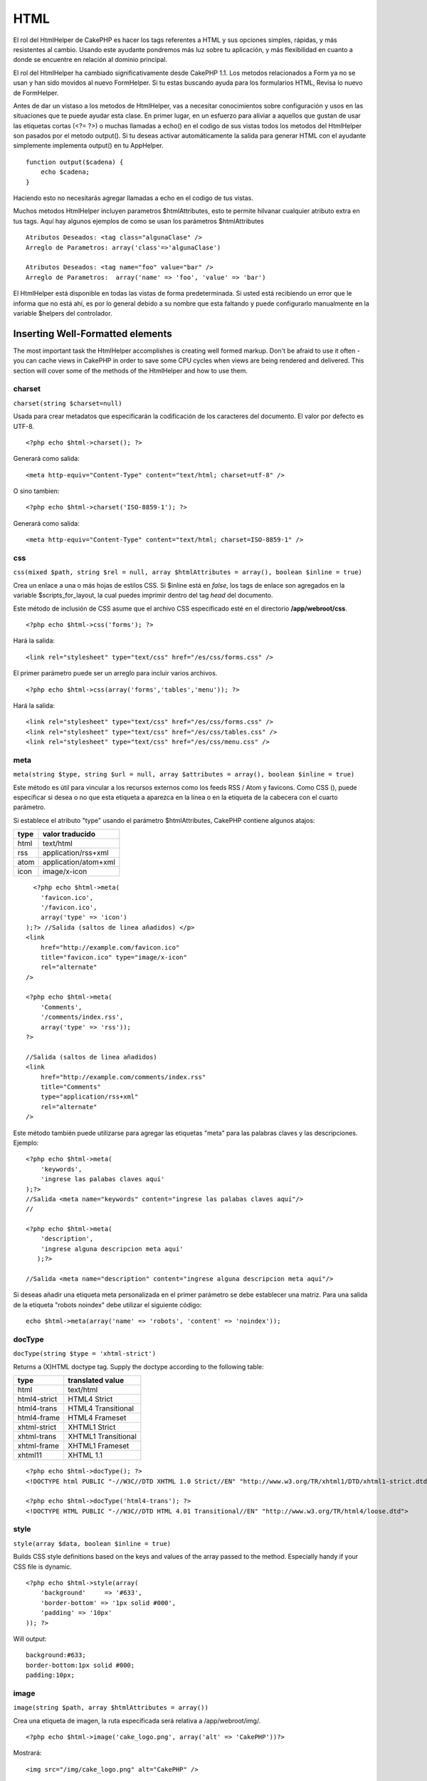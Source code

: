 HTML
####

El rol del HtmlHelper de CakePHP es hacer los tags referentes a HTML y
sus opciones simples, rápidas, y más resistentes al cambio. Usando este
ayudante pondremos más luz sobre tu aplicación, y más flexibilidad en
cuanto a donde se encuentre en relación al dominio principal.

El rol del HtmlHelper ha cambiado significativamente desde CakePHP 1.1.
Los metodos relacionados a Form ya no se usan y han sido movidos al
nuevo FormHelper. Si tu estas buscando ayuda para los formularios HTML,
Revisa lo nuevo de FormHelper.

Antes de dar un vistaso a los metodos de HtmlHelper, vas a necesitar
conocimientos sobre configuración y usos en las situaciones que te puede
ayudar esta clase. En primer lugar, en un esfuerzo para aliviar a
aquellos que gustan de usar las etiquetas cortas (<?= ?>) o muchas
llamadas a echo() en el codigo de sus vistas todos los metodos del
HtmlHelper son pasados por el metodo output(). Si tu deseas activar
automáticamente la salida para generar HTML con el ayudante simplemente
implementa output() en tu AppHelper.

::

    function output($cadena) {
        echo $cadena;
    }

Haciendo esto no necesitarás agregar llamadas a echo en el codigo de tus
vistas.

Muchos metodos HtmlHelper incluyen parametros $htmlAttributes, esto te
permite hilvanar cualquier atributo extra en tus tags. Aquí hay algunos
ejemplos de como se usan los parámetros $htmlAttributes

::

    Atributos Deseados: <tag class="algunaClase" />      
    Arreglo de Parametros: array('class'=>'algunaClase')
     
    Atributos Deseados: <tag name="foo" value="bar" />  
    Arreglo de Parametros:  array('name' => 'foo', 'value' => 'bar')

El HtmlHelper está disponible en todas las vistas de forma
predeterminada. Si usted está recibiendo un error que le informa que no
está ahí, es por lo general debido a su nombre que esta faltando y puede
configurarlo manualmente en la variable $helpers del controlador.

Inserting Well-Formatted elements
=================================

The most important task the HtmlHelper accomplishes is creating well
formed markup. Don't be afraid to use it often - you can cache views in
CakePHP in order to save some CPU cycles when views are being rendered
and delivered. This section will cover some of the methods of the
HtmlHelper and how to use them.

charset
-------

``charset(string $charset=null)``

Usada para crear metadatos que especificarán la codificación de los
caracteres del documento. El valor por defecto es UTF-8.

::

     
    <?php echo $html->charset(); ?> 

Generará como salida:

::

    <meta http-equiv="Content-Type" content="text/html; charset=utf-8" />

O sino tambien:

::

    <?php echo $html->charset('ISO-8859-1'); ?>

Generará como salida:

::

    <meta http-equiv="Content-Type" content="text/html; charset=ISO-8859-1" />

css
---

``css(mixed $path, string $rel = null, array $htmlAttributes = array(), boolean $inline = true)``

Crea un enlace a una o más hojas de estilos CSS. Si $inline está en
*false*, los tags de enlace son agregados en la variable
$scripts\_for\_layout, la cual puedes imprimir dentro del tag *head* del
documento.

Este método de inclusión de CSS asume que el archivo CSS especificado
esté en el directorio **/app/webroot/css**.

::

    <?php echo $html->css('forms'); ?> 

Hará la salida:

::

    <link rel="stylesheet" type="text/css" href="/es/css/forms.css" />

El primer parámetro puede ser un arreglo para incluir varios archivos.

::

    <?php echo $html->css(array('forms','tables','menu')); ?>

Hará la salida:

::

    <link rel="stylesheet" type="text/css" href="/es/css/forms.css" />
    <link rel="stylesheet" type="text/css" href="/es/css/tables.css" />
    <link rel="stylesheet" type="text/css" href="/es/css/menu.css" />

meta
----

``meta(string $type, string $url = null, array $attributes = array(), boolean $inline = true)``

Este método es útil para vincular a los recursos externos como los feeds
RSS / Atom y favicons. Como CSS (), puede especificar si desea o no que
esta etiqueta a aparezca en la línea o en la etiqueta de la cabecera con
el cuarto parámetro.

Si establece el atributo "type" usando el parámetro $htmlAttributes,
CakePHP contiene algunos atajos:

+--------+------------------------+
| type   | valor traducido        |
+========+========================+
| html   | text/html              |
+--------+------------------------+
| rss    | application/rss+xml    |
+--------+------------------------+
| atom   | application/atom+xml   |
+--------+------------------------+
| icon   | image/x-icon           |
+--------+------------------------+

::

      <?php echo $html->meta(
        'favicon.ico',
        '/favicon.ico',
        array('type' => 'icon')
    );?> //Salida (saltos de linea añadidos) </p>
    <link
        href="http://example.com/favicon.ico"
        title="favicon.ico" type="image/x-icon"
        rel="alternate"
    />
     
    <?php echo $html->meta(
        'Comments',
        '/comments/index.rss',
        array('type' => 'rss'));
    ?>
     
    //Salida (saltos de linea añadidos)
    <link
        href="http://example.com/comments/index.rss"
        title="Comments"
        type="application/rss+xml"
        rel="alternate"
    />

Este método también puede utilizarse para agregar las etiquetas "meta"
para las palabras claves y las descripciones. Ejemplo:

::

    <?php echo $html->meta(
        'keywords',
        'ingrese las palabas claves aquí'
    );?>
    //Salida <meta name="keywords" content="ingrese las palabas claves aquí"/>
    //

    <?php echo $html->meta(
        'description',
        'ingrese alguna descripcion meta aquí'
       );?> 

    //Salida <meta name="description" content="ingrese alguna descripcion meta aquí"/>

Si deseas añadir una etiqueta meta personalizada en el primer parámetro
se debe establecer una matriz. Para una salida de la etiqueta "robots
noindex" debe utilizar el siguiente código:

::

     echo $html->meta(array('name' => 'robots', 'content' => 'noindex')); 

docType
-------

``docType(string $type = 'xhtml-strict')``

Returns a (X)HTML doctype tag. Supply the doctype according to the
following table:

+----------------+-----------------------+
| type           | translated value      |
+================+=======================+
| html           | text/html             |
+----------------+-----------------------+
| html4-strict   | HTML4 Strict          |
+----------------+-----------------------+
| html4-trans    | HTML4 Transitional    |
+----------------+-----------------------+
| html4-frame    | HTML4 Frameset        |
+----------------+-----------------------+
| xhtml-strict   | XHTML1 Strict         |
+----------------+-----------------------+
| xhtml-trans    | XHTML1 Transitional   |
+----------------+-----------------------+
| xhtml-frame    | XHTML1 Frameset       |
+----------------+-----------------------+
| xhtml11        | XHTML 1.1             |
+----------------+-----------------------+

::

    <?php echo $html->docType(); ?> 
    <!DOCTYPE html PUBLIC "-//W3C//DTD XHTML 1.0 Strict//EN" "http://www.w3.org/TR/xhtml1/DTD/xhtml1-strict.dtd">

    <?php echo $html->docType('html4-trans'); ?> 
    <!DOCTYPE HTML PUBLIC "-//W3C//DTD HTML 4.01 Transitional//EN" "http://www.w3.org/TR/html4/loose.dtd">

style
-----

``style(array $data, boolean $inline = true)``

Builds CSS style definitions based on the keys and values of the array
passed to the method. Especially handy if your CSS file is dynamic.

::

    <?php echo $html->style(array(
        'background'     => '#633',
        'border-bottom' => '1px solid #000',
        'padding' => '10px'
    )); ?>

Will output:

::

      background:#633;
      border-bottom:1px solid #000;
      padding:10px; 

image
-----

``image(string $path, array $htmlAttributes = array())``

Crea una etiqueta de imagen, la ruta especificada será relativa a
/app/webroot/img/.

::

    <?php echo $html->image('cake_logo.png', array('alt' => 'CakePHP'))?> 

Mostrará:

::

    <img src="/img/cake_logo.png" alt="CakePHP" /> 

Si desea crear un link asociado a la imagen especifique el link de
destino usando la opción ``url option en $htmlAttributes.``

::

    <?php echo $html->image("recipes/6.jpg", array(
        "alt" => "Bizcochos",
        'url' => array('controller' => 'recipes', 'action' => 'view', 6)
    )); ?>

Mostrará:

::

    <a href="/es/recipes/view/6">
        <img src="/img/recipes/6.jpg" alt="Bizcochos" />
    </a>

link
----

``link(string $title, mixed $url = null, array $htmlAttributes = array(), string $confirmMessage = false, boolean $escapeTitle = true)``

Método de propósito general para crear enlaces HTML. Use
``$htmlAttributes`` para especificar los atributos del elemento.

::

    <?php echo $html->link('Enter', '/pages/home', array('class'=>'button','target'=>'_blank')); ?>

Arrojará como resultado:

::

      
    <a href="/es/pages/home" class="button" target="_blank">Enter</a>

Especifique ``$confirmMessage`` para desplegar un dialogo javascript
``confirm()``.

::

    <?php echo $html->link(
        'Delete',
        array('controller'=>'recipes', 'action'=>'delete', 6),
        array(),
        "¿Está seguro que desea eliminar esta receta?"
    );?>

Arrojará como resultado:

::

      
    <a href="/es/recipes/delete/6" onclick="return confirm('Are you sure you wish to delete this recipe?');">Delete</a>

Query strings también pueden ser creados con ``link()``.

::

    <?php echo $html->link('View image', array(
        'controller' => 'images',
        'action' => 'view',
        1,
        '?' => array( 'height' => 400, 'width' => 500))
    );

Arrojará como resultado:

::

      
    <a href="/es/images/view/1?height=400&width=500">View image</a>

Los caracteres especiales HTML en ``$title`` serán convertidos a
entidades HTML. Para deshabilitar esta conversión, establezca la opción
escape a false (falso) en ``$htmlAttributes``, o establezca
``$escapeTitle`` a false (falso).

::

      
    <?php 
    echo $html->link(
        $html->image("recipes/6.jpg", array("alt" => "Brownies")),
        "recipes/view/6",
        array('escape'=>false)
    );

    echo $html->link(
        $html->image("recipes/6.jpg", array("alt" => "Brownies")),
        "recipes/view/6",
        null, null, false
    );
    ?>

Ambos arrojarán como resulado lo siguiente:

::

    <a href="/es/recipes/view/6">
        <img src="/img/recipes/6.jpg" alt="Brownies" />
    </a>

Consulte también la documentación del método
`HtmlHelper::url <https://book.cakephp.org/view/842/url>`_ para más
ejemplos de diferentes tipos de urls.

tag
---

``tag(string $tag, string $text, array $htmlAttributes, boolean $escape = false)``

Returns text wrapped in a specified tag. If no text is specified then
only the opening <tag> is returned.

::

    <?php echo $html->tag('span', 'Hello World.', array('class' => 'welcome'));?>
     
    //Output
    <span class="welcome">Hello World</span>
     
    //No text specified.
    <?php echo $html->tag('span', null, array('class' => 'welcome'));?>
     
    //Output
    <span class="welcome">

div
---

``div(string $class, string $text, array $htmlAttributes, boolean $escape = false)``

Usado para crear contenedores de código HTML tipo div. El primer
parámetro especifica una clase CSS, el segundo es usado para
proporcionar el texto que estará envuelto por las etiquetas div. Si el
último parámetro fue establecido como true, el valor de el parámetro
$text, será impreso escapando el código HTML.

Si no se especifica un texto por medio del parámetro $text , sólo una
etiqueta div de apertura es regresada.

::

     
    <?php echo $html->div('error', 'Por favor, escriba su nombre de usuario.');?>

    // La instrucción anterior imprimiría esta cadena:
    <div class="error">Por favor, escriba su nombre de usuario.</div>

para
----

``para(string $class, string $text, array $htmlAttributes, boolean $escape = false)``

Returns a text wrapped in a CSS-classed <p> tag. If no text is supplied,
only a starting <p> tag is returned.

::

    <?php echo $html->para(null, 'Hello World.');?>
     
    //Output
    <p>Hello World.</p>

tableHeaders
------------

``tableHeaders(array $names, array $trOptions = null, array $thOptions = null)``

Creates a row of table header cells to be placed inside of <table> tags.

::

    <?php echo $html->tableHeaders(array('Date','Title','Active'));?> //Output 
    <tr><th>Date</th><th>Title</th><th>Active</th></tr>
     
    <?php echo $html->tableHeaders(
        array('Date','Title','Active'),
        array('class' => 'status'),
        array('class' => 'product_table')
    );?>
     
    //Output
    <tr class="status">
         <th class="product_table">Date</th>
         <th class="product_table">Title</th>
         <th class="product_table">Active</th>
    </tr>

tableCells
----------

``tableCells(array $data, array $oddTrOptions = null, array $evenTrOptions = null, $useCount = false, $continueOddEven = true)``

Creates table cells, in rows, assigning <tr> attributes differently for
odd- and even-numbered rows. Wrap a single table cell within an array()
for specific <td>-attributes.

::

    <?php echo $html->tableCells(array(
        array('Jul 7th, 2007', 'Best Brownies', 'Yes'),
        array('Jun 21st, 2007', 'Smart Cookies', 'Yes'),
        array('Aug 1st, 2006', 'Anti-Java Cake', 'No'),
    ));
    ?>
     
    //Output
    <tr><td>Jul 7th, 2007</td><td>Best Brownies</td><td>Yes</td></tr>
    <tr><td>Jun 21st, 2007</td><td>Smart Cookies</td><td>Yes</td></tr>
    <tr><td>Aug 1st, 2006</td><td>Anti-Java Cake</td><td>No</td></tr>
     
    <?php echo $html->tableCells(array(
        array('Jul 7th, 2007', array('Best Brownies', array('class'=>'highlight')) , 'Yes'),
        array('Jun 21st, 2007', 'Smart Cookies', 'Yes'),
        array('Aug 1st, 2006', 'Anti-Java Cake', array('No', array('id'=>'special'))),
    ));
    ?>
     
    //Output
    <tr><td>Jul 7th, 2007</td><td class="highlight">Best Brownies</td><td>Yes</td></tr>
    <tr><td>Jun 21st, 2007</td><td>Smart Cookies</td><td>Yes</td></tr>
    <tr><td>Aug 1st, 2006</td><td>Anti-Java Cake</td><td id="special">No</td></tr>
     
    <?php echo $html->tableCells(
        array(
            array('Red', 'Apple'),
            array('Orange', 'Orange'),
            array('Yellow', 'Banana'),
        ),
        array('class' => 'darker')
    );
    ?>
     
    //Output
    <tr class="darker"><td>Red</td><td>Apple</td></tr>
    <tr><td>Orange</td><td>Orange</td></tr>
    <tr class="darker"><td>Yellow</td><td>Banana</td></tr>

url
---

``url(mixed $url = NULL, boolean $full = false)``

Devuelve un URL que apunta a alguna combinación de controlador y acción.
Si $url está vacío devuelve el valor de REQUEST\_URI, en caso contrario
genera el URL para la combinación de controlador y acción. Si $full es
true, se antepondrá el URL base del sitio al resultado.

::

    <?php echo $html->url(array(
        "controller" => "posts",
        "action" => "view",
        "bar"));?>
     
    // Salida
    /posts/view/bar

Enseguida más ejemplos de uso:

URL con parámetros nombrados (named parameters)

::

    <?php echo $html->url(array(
        "controller" => "posts",
        "action" => "view",
        "foo" => "bar"));
    ?>
     
    // Salida
    /posts/view/foo:bar

URL con extensión

::

    <?php echo $html->url(array(
        "controller" => "posts",
        "action" => "list",
        "ext" => "rss"));
    ?>
     
    // Salida
    /posts/list.rss

URL (empezando con '/') con el URL completo del sitio agregado al
inicio.

::

    <?php echo $html->url('/posts', true); ?>

    //Salida
    http://www.example.com/posts

URL con parámetros GET y ancla nombrada (named anchor)

::

    <?php echo $html->url(array(
        "controller" => "posts",
        "action" => "buscar",
        "?" => array("foo" => "bar"),
        "#" => "primero"));
    ?>

    //Salida
    /posts/buscar?foo=bar#primero

Por mas info ver `el
Router::url <https://api.cakephp.org/class/router#method-Routerurl>`_ en
el API.

Changing the tags output by HtmlHelper
======================================

The built in tag sets for ``HtmlHelper`` are XHTML compliant, however if
you need to generate HTML for HTML4 you will need to create and load a
new tags config file containing the tags you'd like to use. To change
the tags used create ``app/config/tags.php`` containing:

::

    $tags = array(
        'metalink' => '<link href="%s"%s >',
        'input' => '<input name="%s" %s >',
        //...
    );

You can then load this tag set by calling ``$html->loadConfig('tags');``
